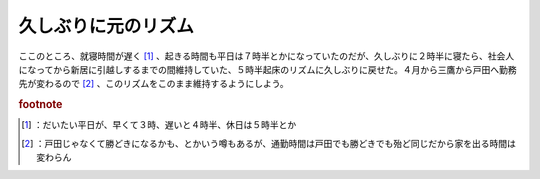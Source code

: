 ﻿久しぶりに元のリズム
####################


ここのところ、就寝時間が遅く [#]_ 、起きる時間も平日は７時半とかになっていたのだが、久しぶりに２時半に寝たら、社会人になってから新居に引越しするまでの間維持していた、５時半起床のリズムに久しぶりに戻せた。４月から三鷹から戸田へ勤務先が変わるので [#]_ 、このリズムをこのまま維持するようにしよう。


.. rubric:: footnote

.. [#] ：だいたい平日が、早くて３時、遅いと４時半、休日は５時半とか
.. [#] ：戸田じゃなくて勝どきになるかも、とかいう噂もあるが、通勤時間は戸田でも勝どきでも殆ど同じだから家を出る時間は変わらん



.. author:: mkouhei
.. categories:: 生活, 
.. tags::


